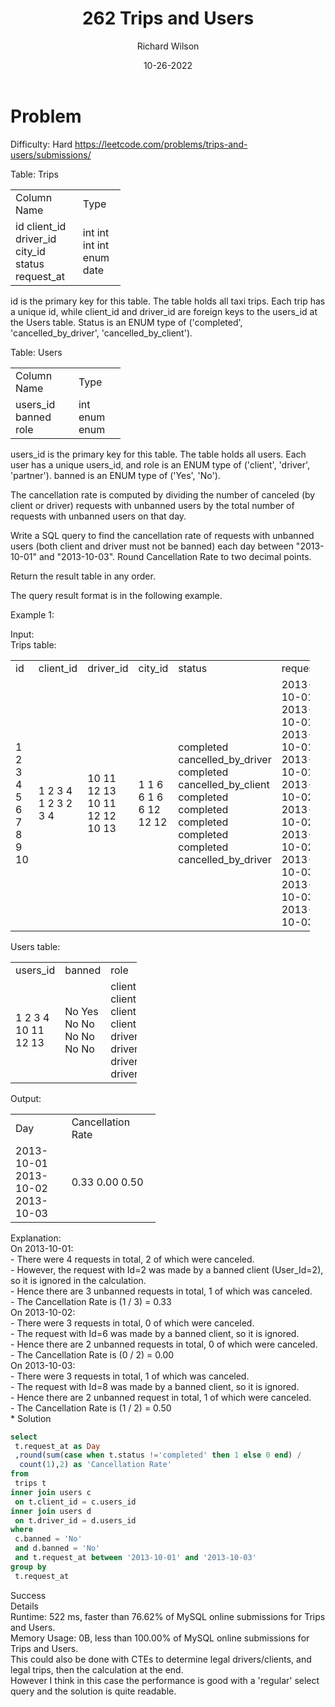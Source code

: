 #+TITLE:       262 Trips and Users
#+AUTHOR:      Richard Wilson
#+DATE:        10-26-2022

#+OPTIONS: ^:{}
#+OPTIONS: todo:nil

* Problem
Difficulty: Hard https://leetcode.com/problems/trips-and-users/submissions/

Table: Trips

+-------------+----------+
| Column Name | Type     |
+-------------+----------+
| id          | int      |
| client_id   | int      |
| driver_id   | int      |
| city_id     | int      |
| status      | enum     |
| request_at  | date     |     
+-------------+----------+

id is the primary key for this table.
The table holds all taxi trips. Each trip has a unique id, while client_id and driver_id are foreign keys to the users_id at the Users table.
Status is an ENUM type of ('completed', 'cancelled_by_driver', 'cancelled_by_client').
 

Table: Users

+-------------+----------+
| Column Name | Type     |
+-------------+----------+
| users_id    | int      |
| banned      | enum     |
| role        | enum     |
+-------------+----------+

users_id is the primary key for this table.
The table holds all users. Each user has a unique users_id, and role is an ENUM type of ('client', 'driver', 'partner').
banned is an ENUM type of ('Yes', 'No').
 

The cancellation rate is computed by dividing the number of canceled (by client or driver) requests with unbanned users by the total number of requests with unbanned users on that day.

Write a SQL query to find the cancellation rate of requests with unbanned users (both client and driver must not be banned) each day between "2013-10-01" and "2013-10-03". Round Cancellation Rate to two decimal points.

Return the result table in any order.

The query result format is in the following example.

 

Example 1:

Input: \\
Trips table:

+----+-----------+-----------+---------+---------------------+------------+
| id | client_id | driver_id | city_id | status              | request_at |
+----+-----------+-----------+---------+---------------------+------------+
| 1  | 1         | 10        | 1       | completed           | 2013-10-01 |
| 2  | 2         | 11        | 1       | cancelled_by_driver | 2013-10-01 |
| 3  | 3         | 12        | 6       | completed           | 2013-10-01 |
| 4  | 4         | 13        | 6       | cancelled_by_client | 2013-10-01 |
| 5  | 1         | 10        | 1       | completed           | 2013-10-02 |
| 6  | 2         | 11        | 6       | completed           | 2013-10-02 |
| 7  | 3         | 12        | 6       | completed           | 2013-10-02 |
| 8  | 2         | 12        | 12      | completed           | 2013-10-03 |
| 9  | 3         | 10        | 12      | completed           | 2013-10-03 |
| 10 | 4         | 13        | 12      | cancelled_by_driver | 2013-10-03 |
+----+-----------+-----------+---------+---------------------+------------+

Users table:

+----------+--------+--------+
| users_id | banned | role   |
+----------+--------+--------+
| 1        | No     | client |
| 2        | Yes    | client |
| 3        | No     | client |
| 4        | No     | client |
| 10       | No     | driver |
| 11       | No     | driver |
| 12       | No     | driver |
| 13       | No     | driver |
+----------+--------+--------+

Output: 

+------------+-------------------+
| Day        | Cancellation Rate |
+------------+-------------------+
| 2013-10-01 | 0.33              |
| 2013-10-02 | 0.00              |
| 2013-10-03 | 0.50              |
+------------+-------------------+

Explanation: \\ 
On 2013-10-01: \\
  - There were 4 requests in total, 2 of which were canceled. \\
  - However, the request with Id=2 was made by a banned client (User_Id=2), so it is ignored in the calculation. \\
  - Hence there are 3 unbanned requests in total, 1 of which was canceled. \\
  - The Cancellation Rate is (1 / 3) = 0.33 \\
On 2013-10-02: \\
  - There were 3 requests in total, 0 of which were canceled. \\
  - The request with Id=6 was made by a banned client, so it is ignored. \\
  - Hence there are 2 unbanned requests in total, 0 of which were canceled. \\
  - The Cancellation Rate is (0 / 2) = 0.00 \\
On 2013-10-03: \\
  - There were 3 requests in total, 1 of which was canceled. \\
  - The request with Id=8 was made by a banned client, so it is ignored. \\
  - Hence there are 2 unbanned request in total, 1 of which were canceled. \\
  - The Cancellation Rate is (1 / 2) = 0.50 \\
* Solution

#+begin_src sql
select 
 t.request_at as Day
 ,round(sum(case when t.status !='completed' then 1 else 0 end) /
  count(1),2) as 'Cancellation Rate'
from 
 trips t
inner join users c
 on t.client_id = c.users_id
inner join users d
 on t.driver_id = d.users_id
where 
 c.banned = 'No'
 and d.banned = 'No'
 and t.request_at between '2013-10-01' and '2013-10-03'
group by 
 t.request_at
#+end_src

Success \\
Details \\
Runtime: 522 ms, faster than 76.62% of MySQL online submissions for Trips and Users. \\
Memory Usage: 0B, less than 100.00% of MySQL online submissions for Trips and Users. \\

This could also be done with CTEs to determine legal drivers/clients, and legal trips, then the calculation at the end. \\
However I think in this case the performance is good with a 'regular' select query and the solution is quite readable.
